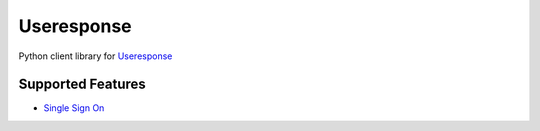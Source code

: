 ===========
Useresponse
===========

Python client library for `Useresponse`_

Supported Features
==================

- `Single Sign On`_


.. _`Useresponse`: https://useresponse.com
.. _`Single Sign On`: https://help.useresponse.com/knowledge-base/article/single-sign-on
